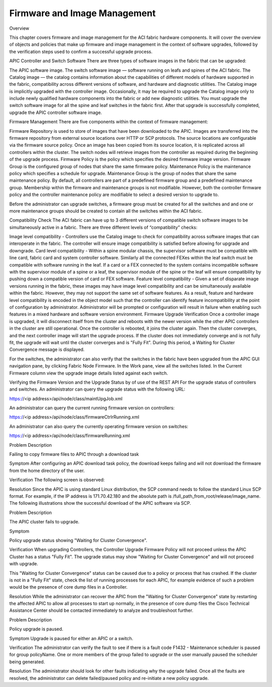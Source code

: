 Firmware and Image Management
=============================

Overview

This chapter covers firmware and image management for the ACI fabric hardware components. It will cover the overview of objects and policies that make up firmware and image management in the context of software upgrades, followed by the verification steps used to confirm a successful upgrade process.

APIC Controller and Switch Software
There are three types of software images in the fabric that can be upgraded:

The APIC software image.
The switch software image — software running on leafs and spines of the ACI fabric.
The Catalog image — the catalog contains information about the capabilities of different models of hardware supported in the fabric, compatibility across different versions of software, and hardware and diagnostic utilities. The Catalog image is implicitly upgraded with the controller image. Occasionally, it may be required to upgrade the Catalog image only to include newly qualified hardware components into the fabric or add new diagnostic utilities. 
You must upgrade the switch software image for all the spine and leaf switches in the fabric first. After that upgrade is successfully completed, upgrade the APIC controller software image.

Firmware Management
There are five components within the context of firmware management:

Firmware Repository is used to store of images that have been downloaded to the APIC. Images are transferred into the firmware repository from external source locations over HTTP or SCP protocols. The source locations are configurable via the firmware source policy. Once an image has been copied from its source location, it is replicated across all controllers within the cluster. The switch nodes will retrieve images from the controller as required during the beginning of the upgrade process.
Firmware Policy is the policy which specifies the desired firmware image version.
Firmware Group is the configured group of nodes that share the same firmware policy.  
Maintenance Policy is the maintenance policy which specifies a schedule for upgrade.
Maintenance Group is the group of nodes that share the same maintenance policy. 
By default, all controllers are part of a predefined firmware group and a predefined maintenance group. Membership within the firmware and maintenance groups is not modifiable. However, both the controller firmware policy and the controller maintenance policy are modifiable to select a desired version to upgrade to. 

Before the administrator can upgrade switches, a firmware group must be created for all the switches and and one or more maintenance groups should be created to contain all the switches within the ACI fabric.

Compatibility Check 
The ACI fabric can have up to 3 different versions of compatible switch software images to be simultaneously active in a fabric. There are three different levels of “compatibility” checks:

Image level compatibility - Controllers use the Catalog image to check for compatibility across software images that can interoperate in the fabric. The controller will ensure image compatibility is satisfied before allowing for upgrade and downgrade. 
Card level compatibility - Within a spine modular chassis, the supervisor software must be compatible with line card, fabric card and system controller software. Similarly all the connected FEXes within the leaf switch must be compatible with software running in the leaf. If a card or a FEX connected to the system contains incompatible software with the supervisor module of a spine or a leaf, the supervisor module of the spine or the leaf will ensure compatibility by pushing down a compatible version of card or FEX software.  
Feature level compatibility - Given a set of disparate image versions running in the fabric, these images may have image level compatibility and can be simultaneously available within the fabric. However, they may not support the same set of software features. As a result, feature and hardware level compatibility is encoded in the object model such that the controller can identify feature incompatibility at the point of configuration by administrator.  Administrator will be prompted or configuration will result in failure when enabling such features in a mixed hardware and software version environment. 
Firmware Upgrade Verification
Once a controller image is upgraded, it will disconnect itself from the cluster and reboots with the newer version while the other APIC controllers in the cluster are still operational. Once the controller is rebooted, it joins the cluster again. Then the cluster converges, and the next controller image will start the upgrade process. If the cluster does not immediately converge and is not fully fit, the upgrade will wait until the cluster converges and is "Fully Fit". During this period, a Waiting for Cluster Convergence message is displayed.

For the switches, the administrator can also verify that the switches in the fabric have been upgraded from the APIC GUI navigation pane, by clicking Fabric Node Firmware. In the Work pane, view all the switches listed. In the Current Firmware column view the upgrade image details listed against each switch. 

 



Verifying the Firmware Version and the Upgrade Status by of use of the REST API
For the upgrade status of controllers and switches. An administrator can query the upgrade status with the following URL:

https://<ip address>/api/node/class/maintUpgJob.xml

An administrator can query the current running firmware version on controllers:

https://<ip address>/api/node/class/firmwareCtrlrRunning.xml

An administrator can also query the currently operating firmware version on switches:

https://<ip address>/api/node/class/firmwareRunning.xml



Problem Description

Failing to copy firmware files to APIC through a download task

Symptom
After configuring an APIC download task policy, the download keeps failing and will not download the firmware from the home directory of the user.

Verification
The following screen is observed:





Resolution
Since the APIC is using standard Linux distribution, the SCP command needs to follow the standard Linux SCP format. For example, if the IP address is 171.70.42.180 and the absolute path is /full_path_from_root/release/image_name. The following illustrations show the successful download of the APIC software via SCP.





Problem Description

The APIC cluster fails to upgrade.

Symptom

Policy upgrade status showing "Waiting for Cluster Convergence".

Verification
When upgrading Controllers, the Controller Upgrade Firmware Policy will not proceed unless the APIC Cluster has a status "Fully Fit". The upgrade status may show "Waiting for Cluster Convergence" and will not proceed with upgrade.

This "Waiting for Cluster Convergence" status can be caused due to a policy or process that has crashed. If the cluster is not in a "Fully Fit" state, check the list of running processes for each APIC, for example evidence of such a problem would be the presence of core dump files in a Controller. 

Resolution
While the administrator can recover the APIC from the "Waiting for Cluster Convergence" state by restarting the affected APIC to allow all processes to start up normally, in the presence of core dump files the Cisco Technical Assistance Center should be contacted immediately to analyze and troubleshoot further.



Problem Description

Policy upgrade is paused.

Symptom
Upgrade is paused for either an APIC or a switch.

Verification
The administrator can verify the fault to see if there is a fault code F1432 - Maintenance scheduler is paused for group policyName. One or more members of the group failed to upgrade or the user manually paused the scheduler being generated.

Resolution
The administrator should look for other faults indicating why the upgrade failed. Once all the faults are resolved, the administrator can delete failed/paused policy and re-initiate a new policy upgrade. 
